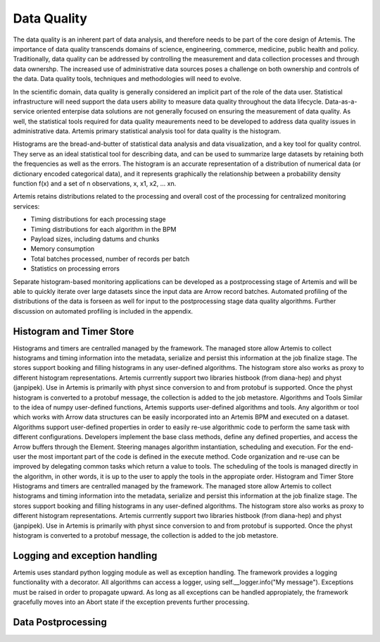 .. Copyright © Her Majesty the Queen in Right of Canada, as represented
.. by the Minister of Statistics Canada, 2019.
..
.. Licensed under the Apache License, Version 2.0 (the "License");
.. you may not use this file except in compliance with the License.
.. You may obtain a copy of the License at
..
..     http://www.apache.org/licenses/LICENSE-2.0
..
.. Unless required by applicable law or agreed to in writing, software
.. distributed under the License is distributed on an "AS IS" BASIS,
.. WITHOUT WARRANTIES OR CONDITIONS OF ANY KIND, either express or implied.
.. See the License for the specific language governing permissions and
.. limitations under the License.

############
Data Quality 
############
The data quality is an inherent part of data analysis, and therefore needs to be part of the core design of Artemis. The importance of data quality transcends domains of science, engineering, commerce, medicine, public health and policy. Traditionally, data quality can be addressed by controlling the measurement and data collection processes and through data ownershp. The increased use of administrative data sources poses a challenge on both ownership and controls of the data. Data quality tools, techniques and methodologies will need to evolve.

In the scientific domain, data quality is generally considered an implicit part of the role of the data user. Statistical infrastructure will need support the data users ability to measure data quality throughout the data lifecycle. Data-as-a-service oriented enterpise data solutions are not generally focused on ensuring the measurement of data quality. As well, the statistical tools required for data quality meaurements need to be developed to address data quality issues in administrative data. Artemis primary statistical analysis tool for data quality is the histogram.

Histograms are the bread-and-butter of statistical data analysis and data visualization, and a key tool for quality control. They serve as an ideal statistical tool for describing data, and can be used to summarize large datasets by retaining both the frequencies as well as the errors. The histogram is an accurate representation of a distribution of numerical data (or dictionary encoded categorical data), and it represents graphically the relationship between a probability density function f(x) and a set of n observations, x, x1, x2, ... xn.

Artemis retains distributions related to the processing and overall cost of the processing for centralized monitoring services:

* Timing distributions for each processing stage
* Timing distributions for each algorithm in the BPM
* Payload sizes, including datums and chunks
* Memory consumption
* Total batches processed, number of records per batch
* Statistics on processing errors

Separate histogram-based monitoring applications can be developed as a postprocessing stage of Artemis and will be able to quickly iterate over large datasets since the input data are Arrow record batches. Automated profiling of the distributions of the data is forseen as well for input to the postprocessing stage data quality algorithms. Further discussion on automated profiling is included in the appendix.

Histogram and Timer Store
-------------------------
Histograms and timers are centralled managed by the framework. The managed store allow Artemis to collect histograms and timing information into the metadata, serialize and persist this information at the job finalize stage. The stores support booking and filling histograms in any user-defined algorithms.
The histogram store also works as proxy to different histogram representations. Artemis currrently support two libraries histbook (from diana-hep) and physt (janpipek). Use in Artemis is primarily with physt since conversion to and from protobuf is supported. Once the physt histogram is converted to a protobuf message, the collection is added to the job metastore.
Algorithms and Tools
Similar to the idea of numpy user-defined functions, Artemis supports user-defined algorithms and tools. Any algorithm or tool which works with Arrow data structures can be easily incorporated into an Artemis BPM and executed on a dataset. Algorithms support user-defined properties in order to easily re-use algorithmic code to perform the same task with different configurations. Developers implement the base class methods, define any defined properties, and access the Arrow buffers through the Element. Steering manages algorithm instantiation, scheduling and execution. For the end-user the most important part of the code is defined in the execute method. Code organization and re-use can be improved by delegating common tasks which return a value to tools. The scheduling of the tools is managed directly in the algorithm, in other words, it is up to the user to apply the tools in the appropiate order.
Histogram and Timer Store
Histograms and timers are centralled managed by the framework. The managed store allow Artemis to collect histograms and timing information into the metadata, serialize and persist this information at the job finalize stage. The stores support booking and filling histograms in any user-defined algorithms.
The histogram store also works as proxy to different histogram representations. Artemis currrently support two libraries histbook (from diana-hep) and physt (janpipek). Use in Artemis is primarily with physt since conversion to and from protobuf is supported. Once the physt histogram is converted to a protobuf message, the collection is added to the job metastore.

Logging and exception handling
------------------------------
Artemis uses standard python logging module as well as exception handling. The framework provides a logging functionality with a decorator. All algorithms can access a logger, using self.__logger.info("My message").
Exceptions must be raised in order to propagate upward. As long as all exceptions can be handled appropiately, the framework gracefully moves into an Abort state if the exception prevents further processing.

Data Postprocessing
-------------------
